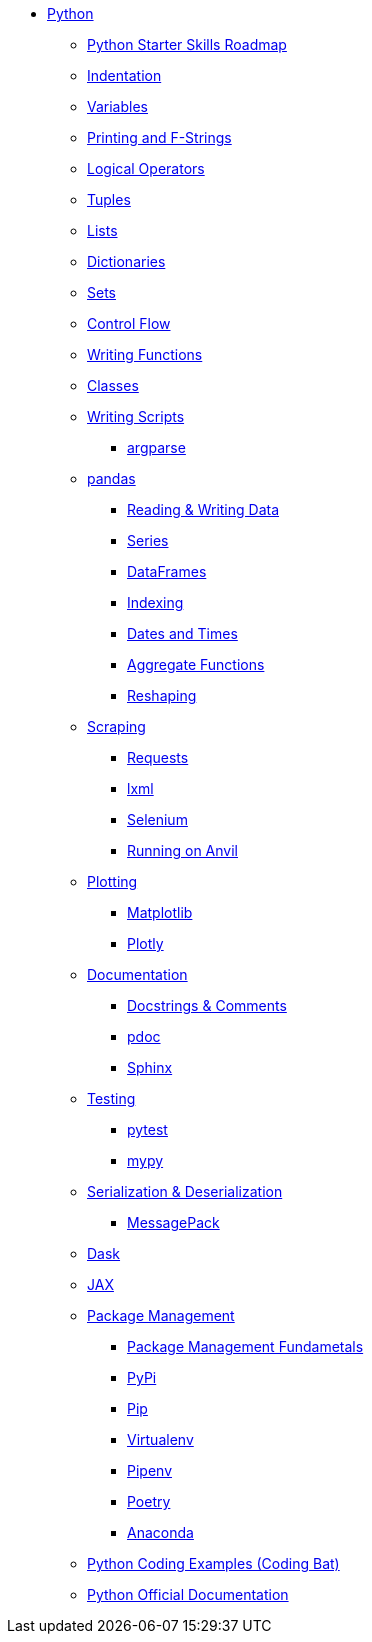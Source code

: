 * xref:index.adoc[Python]
** xref:python-starter-skills-roadmap.adoc[Python Starter Skills Roadmap]
** xref:indentation.adoc[Indentation]
** xref:variables.adoc[Variables]
** xref:printing-and-f-strings.adoc[Printing and F-Strings]
** xref:logical-operators.adoc[Logical Operators]
** xref:tuples.adoc[Tuples]
** xref:lists.adoc[Lists]
** xref:dictionaries.adoc[Dictionaries]
** xref:sets.adoc[Sets]
** xref:control-flow.adoc[Control Flow]
** xref:writing-functions.adoc[Writing Functions]
** xref:classes.adoc[Classes]
** xref:writing-scripts.adoc[Writing Scripts]
*** xref:argparse.adoc[argparse]
** xref:pandas-intro.adoc[pandas]
*** xref:pandas-read-write-data.adoc[Reading & Writing Data] 
*** xref:pandas-series.adoc[Series]
*** xref:pandas-dataframes.adoc[DataFrames]
*** xref:pandas-indexing.adoc[Indexing]
*** xref:pandas-dates-and-times.adoc[Dates and Times]
*** xref:pandas-aggregate-functions.adoc[Aggregate Functions]
*** xref:pandas-reshaping.adoc[Reshaping]
** xref:python-scraping.adoc[Scraping]
*** xref:requests.adoc[Requests]
*** xref:lxml.adoc[lxml]
*** xref:selenium.adoc[Selenium]
*** xref:web-scraping-anvil.adoc[Running on Anvil]
** xref:plotting.adoc[Plotting]
*** xref:matplotlib.adoc[Matplotlib]
*** xref:plotly-examples.adoc[Plotly]
** xref:documentation.adoc[Documentation]
*** xref:docstrings-and-comments.adoc[Docstrings & Comments]
*** xref:pdoc.adoc[pdoc]
*** xref:sphinx.adoc[Sphinx]
** xref:testing.adoc[Testing]
*** xref:pytest.adoc[pytest]
*** xref:mypy.adoc[mypy]
** xref:serialization-and-deserialization.adoc[Serialization & Deserialization]
*** xref:messagepack.adoc[MessagePack]
** xref:dask.adoc[Dask]
** xref:jax.adoc[JAX]
** xref:python-package-management.adoc[Package Management]
*** xref:package-management-fundamentals.adoc[Package Management Fundametals]
*** xref:pypi.adoc[PyPi]
*** xref:pip.adoc[Pip]
*** xref:virtualenv.adoc[Virtualenv]
*** xref:pipenv.adoc[Pipenv]
*** xref:poetry.adoc[Poetry]
*** xref:anaconda.adoc[Anaconda]
** https://codingbat.com/python[Python Coding Examples (Coding Bat)]
** https://docs.python.org/3/[Python Official Documentation]